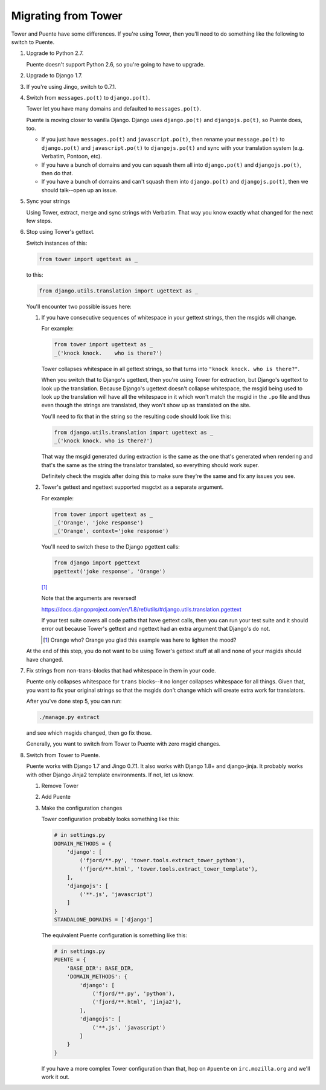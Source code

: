 ====================
Migrating from Tower
====================

Tower and Puente have some differences. If you're using Tower, then you'll need
to do something like the following to switch to Puente.

1. Upgrade to Python 2.7.

   Puente doesn't support Python 2.6, so you're going to have to upgrade.

2. Upgrade to Django 1.7.

3. If you're using Jingo, switch to 0.7.1.

4. Switch from ``messages.po(t)`` to ``django.po(t)``.

   Tower let you have many domains and defaulted to ``messages.po(t)``.

   Puente is moving closer to vanilla Django. Django uses ``django.po(t)`` and
   ``djangojs.po(t)``, so Puente does, too.

   * If you just have ``messages.po(t)`` and ``javascript.po(t)``, then rename
     your ``message.po(t)`` to ``django.po(t)`` and ``javascript.po(t)`` to
     ``djangojs.po(t)`` and sync with your translation system (e.g. Verbatim,
     Pontoon, etc).

   * If you have a bunch of domains and you can squash them all into
     ``django.po(t)`` and ``djangojs.po(t)``, then do that.

   * If you have a bunch of domains and can't squash them into ``django.po(t)``
     and ``djangojs.po(t)``, then we should talk--open up an issue.

5. Sync your strings

   Using Tower, extract, merge and sync strings with Verbatim. That way you
   know exactly what changed for the next few steps.

6. Stop using Tower's gettext.

   Switch instances of this:

   .. code-block:: python

      from tower import ugettext as _


   to this:

   .. code-block:: python

      from django.utils.translation import ugettext as _


   You'll encounter two possible issues here:

   1. If you have consecutive sequences of whitespace in your gettext
      strings, then the msgids will change.

      For example:

      .. code-block:: python

         from tower import ugettext as _
         _('knock knock.    who is there?')


      Tower collapses whitespace in all gettext strings, so that turns
      into ``"knock knock. who is there?"``.

      When you switch that to Django's ugettext, then you're using Tower
      for extraction, but Django's ugettext to look up the translation.
      Because Django's ugettext doesn't collapse whitespace, the msgid
      being used to look up the translation will have all the whitespace
      in it which won't match the msgid in the ``.po`` file and thus
      even though the strings are translated, they won't show up as translated
      on the site.

      You'll need to fix that in the string so the resulting code should
      look like this:

      .. code-block:: python

         from django.utils.translation import ugettext as _
         _('knock knock. who is there?')


      That way the msgid generated during extraction is the same as
      the one that's generated when rendering and that's the same as the
      string the translator translated, so everything should work super.

      Definitely check the msgids after doing this to make sure they're
      the same and fix any issues you see.

   2. Tower's gettext and ngettext supported msgctxt as a separate
      argument.

      For example:

      .. code-block:: python

         from tower import ugettext as _
         _('Orange', 'joke response')
         _('Orange', context='joke response')


      You'll need to switch these to the Django pgettext calls:

      .. code-block:: python

         from django import pgettext
         pgettext('joke response', 'Orange')


      [#]_

      Note that the arguments are reversed!

      https://docs.djangoproject.com/en/1.8/ref/utils/#django.utils.translation.pgettext

      If your test suite covers all code paths that have gettext calls,
      then you can run your test suite and it should error out because
      Tower's gettext and ngettext had an extra argument that Django's
      do not.

      .. [#] Orange who? Orange you glad this example was here to lighten
         the mood?


   At the end of this step, you do not want to be using Tower's gettext stuff at
   all and none of your msgids should have changed.

7. Fix strings from non-trans-blocks that had whitespace in them in your code.

   Puente only collapses whitespace for ``trans`` blocks--it no longer collapses
   whitespace for all things. Given that, you want to fix your original strings
   so that the msgids don't change which will create extra work for translators.

   After you've done step 5, you can run:

   .. code-block:: bash

     ./manage.py extract

   and see which msgids changed, then go fix those.

   Generally, you want to switch from Tower to Puente with zero msgid changes.

8. Switch from Tower to Puente.

   Puente works with Django 1.7 and Jingo 0.7.1. It also works with Django 1.8+
   and django-jinja. It probably works with other Django Jinja2 template
   environments. If not, let us know.

   1. Remove Tower

   2. Add Puente

   3. Make the configuration changes

      Tower configuration probably looks something like this:

      .. code-block:: python

         # in settings.py
         DOMAIN_METHODS = {
             'django': [
                 ('fjord/**.py', 'tower.tools.extract_tower_python'),
                 ('fjord/**.html', 'tower.tools.extract_tower_template'),
             ],
             'djangojs': [
                 ('**.js', 'javascript')
             ]
         }
         STANDALONE_DOMAINS = ['django']


      The equivalent Puente configuration is something like this:

      .. code-block:: python

         # in settings.py
         PUENTE = {
             'BASE_DIR': BASE_DIR,
             'DOMAIN_METHODS': {
                 'django': [
                     ('fjord/**.py', 'python'),
                     ('fjord/**.html', 'jinja2'),
                 ],
                 'djangojs': [
                     ('**.js', 'javascript')
                 ]
             }
         }


      If you have a more complex Tower configuration than that, hop on
      ``#puente`` on ``irc.mozilla.org`` and we'll work it out.
